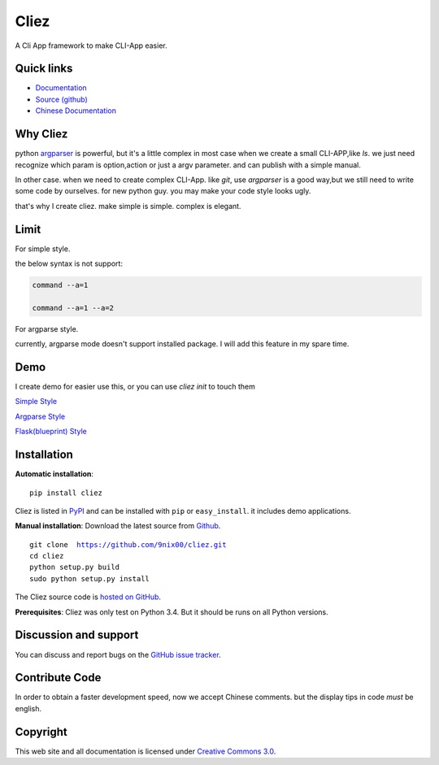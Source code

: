 Cliez
==================

A Cli App framework to make CLI-App easier.


Quick links
-----------

* `Documentation <http://cliez.readthedocs.org/>`_
* `Source (github) <https://github.com/9nix00/cliez>`_
* `Chinese Documentation <http://cliez.readthedocs.org/en/latest/i18n/zh_cn/>`_


Why Cliez
------------------------------------------------------------------------------------------------

python `argparser <https://docs.python.org/3/library/argparse.html>`_ is powerful,
but it's a little complex in most case when we create a small CLI-APP,like `ls`.
we just need recognize which param is option,action or just a argv parameter. and can publish with a simple manual.


In other case. when we need to create complex CLI-App. like `git`,
use `argparser` is a good way,but we still need to write some code by ourselves.
for new python guy. you may make your code style looks ugly.


that's why I create cliez. make simple is simple. complex is elegant.



Limit
------------------------------------------------------------------------------------------------

For simple style.

the below syntax is not support:

.. code-block:: shell

    command --a=1

    command --a=1 --a=2


For argparse style.

currently, argparse mode doesn't support installed package. I will add this feature in my spare time.


Demo
------------

I create demo for easier use this, or you can use `cliez init` to touch them


`Simple Style <https://github.com/9nix00/cliez/blob/master/demo/simple_demo/simple.py>`_


`Argparse Style <https://github.com/9nix00/cliez/blob/master/demo/argparse_demo/argparse_pkg>`_


`Flask(blueprint) Style <https://github.com/9nix00/cliez/blob/master/demo/blueprint_demo/>`_



Installation
------------

**Automatic installation**::

    pip install cliez

Cliez is listed in `PyPI <http://pypi.python.org/pypi/cliez/>`_ and
can be installed with ``pip`` or ``easy_install``.
it includes demo applications.


**Manual installation**: Download the latest source from `Github
<http://www.github.com/9nix00/cliez/>`_.

.. parsed-literal::

    git clone  https://github.com/9nix00/cliez.git
    cd cliez
    python setup.py build
    sudo python setup.py install

The Cliez source code is `hosted on GitHub
<https://github.com/9nix00/cliez/>`_.

**Prerequisites**: Cliez was only test on Python 3.4.  But it should be runs on
all Python versions.


Discussion and support
----------------------

You can discuss and report bugs on
the `GitHub issue tracker <https://github.com/9nix00/cliez/issues>`_.


Contribute Code
----------------------

In order to obtain a faster development speed, now we accept Chinese comments.
but the display tips in code *must* be english.


Copyright
-----------

This web site and all documentation is licensed under `Creative Commons 3.0 <http://creativecommons.org/licenses/by/3.0/>`_.
